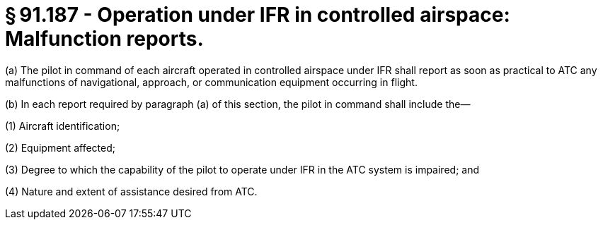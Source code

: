 # § 91.187 - Operation under IFR in controlled airspace: Malfunction reports.

(a) The pilot in command of each aircraft operated in controlled airspace under IFR shall report as soon as practical to ATC any malfunctions of navigational, approach, or communication equipment occurring in flight.

(b) In each report required by paragraph (a) of this section, the pilot in command shall include the—

(1) Aircraft identification;

(2) Equipment affected;

(3) Degree to which the capability of the pilot to operate under IFR in the ATC system is impaired; and

(4) Nature and extent of assistance desired from ATC.

